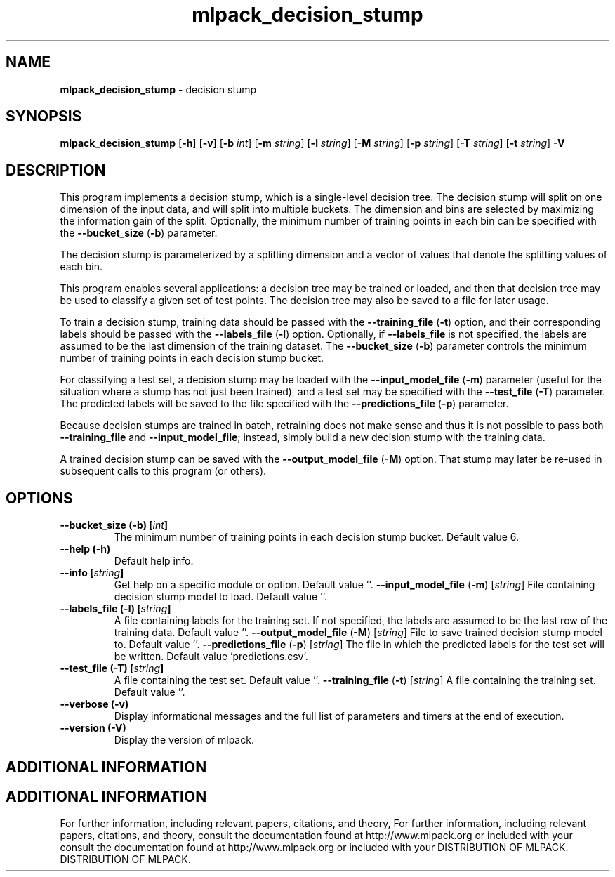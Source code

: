 .\" Text automatically generated by txt2man
.TH mlpack_decision_stump  "1" "" ""
.SH NAME
\fBmlpack_decision_stump \fP- decision stump
.SH SYNOPSIS
.nf
.fam C
 \fBmlpack_decision_stump\fP [\fB-h\fP] [\fB-v\fP] [\fB-b\fP \fIint\fP] [\fB-m\fP \fIstring\fP] [\fB-l\fP \fIstring\fP] [\fB-M\fP \fIstring\fP] [\fB-p\fP \fIstring\fP] [\fB-T\fP \fIstring\fP] [\fB-t\fP \fIstring\fP] \fB-V\fP 
.fam T
.fi
.fam T
.fi
.SH DESCRIPTION


This program implements a decision stump, which is a single-level decision
tree. The decision stump will split on one dimension of the input data, and
will split into multiple buckets. The dimension and bins are selected by
maximizing the information gain of the split. Optionally, the minimum number
of training points in each bin can be specified with the \fB--bucket_size\fP (\fB-b\fP)
parameter.
.PP
The decision stump is parameterized by a splitting dimension and a vector of
values that denote the splitting values of each bin.
.PP
This program enables several applications: a decision tree may be trained or
loaded, and then that decision tree may be used to classify a given set of
test points. The decision tree may also be saved to a file for later usage.
.PP
To train a decision stump, training data should be passed with the
\fB--training_file\fP (\fB-t\fP) option, and their corresponding labels should be passed
with the \fB--labels_file\fP (\fB-l\fP) option. Optionally, if \fB--labels_file\fP is not
specified, the labels are assumed to be the last dimension of the training
dataset. The \fB--bucket_size\fP (\fB-b\fP) parameter controls the minimum number of
training points in each decision stump bucket.
.PP
For classifying a test set, a decision stump may be loaded with the
\fB--input_model_file\fP (\fB-m\fP) parameter (useful for the situation where a stump has
not just been trained), and a test set may be specified with the \fB--test_file\fP
(\fB-T\fP) parameter. The predicted labels will be saved to the file specified with
the \fB--predictions_file\fP (\fB-p\fP) parameter.
.PP
Because decision stumps are trained in batch, retraining does not make sense
and thus it is not possible to pass both \fB--training_file\fP and
\fB--input_model_file\fP; instead, simply build a new decision stump with the
training data.
.PP
A trained decision stump can be saved with the \fB--output_model_file\fP (\fB-M\fP)
option. That stump may later be re-used in subsequent calls to this program
(or others).
.RE
.PP

.SH OPTIONS 

.TP
.B
\fB--bucket_size\fP (\fB-b\fP) [\fIint\fP]
The minimum number of training points in each
decision stump bucket. Default value 6.
.TP
.B
\fB--help\fP (\fB-h\fP)
Default help info.
.TP
.B
\fB--info\fP [\fIstring\fP]
Get help on a specific module or option. 
Default value ''.
\fB--input_model_file\fP (\fB-m\fP) [\fIstring\fP] 
File containing decision stump model to load. 
Default value ''.
.TP
.B
\fB--labels_file\fP (\fB-l\fP) [\fIstring\fP]
A file containing labels for the training set.
If not specified, the labels are assumed to be
the last row of the training data. Default
value ''.
\fB--output_model_file\fP (\fB-M\fP) [\fIstring\fP] 
File to save trained decision stump model to. 
Default value ''.
\fB--predictions_file\fP (\fB-p\fP) [\fIstring\fP] 
The file in which the predicted labels for the
test set will be written. Default value
\(cqpredictions.csv'.
.TP
.B
\fB--test_file\fP (\fB-T\fP) [\fIstring\fP]
A file containing the test set. Default value
\(cq'.
\fB--training_file\fP (\fB-t\fP) [\fIstring\fP] 
A file containing the training set. Default
value ''.
.TP
.B
\fB--verbose\fP (\fB-v\fP)
Display informational messages and the full list
of parameters and timers at the end of
execution.
.TP
.B
\fB--version\fP (\fB-V\fP)
Display the version of mlpack.
.SH ADDITIONAL INFORMATION
.SH ADDITIONAL INFORMATION


For further information, including relevant papers, citations, and theory,
For further information, including relevant papers, citations, and theory,
consult the documentation found at http://www.mlpack.org or included with your
consult the documentation found at http://www.mlpack.org or included with your
DISTRIBUTION OF MLPACK.
DISTRIBUTION OF MLPACK.
